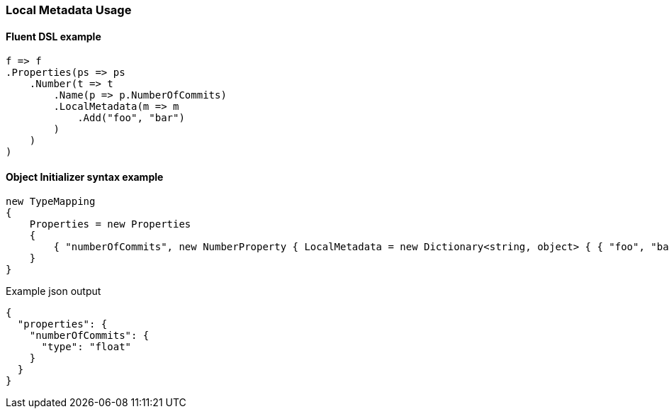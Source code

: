 :ref_current: https://www.elastic.co/guide/en/elasticsearch/reference/6.2

:github: https://github.com/elastic/elasticsearch-net

:nuget: https://www.nuget.org/packages

////
IMPORTANT NOTE
==============
This file has been generated from https://github.com/elastic/elasticsearch-net/tree/master/src/Tests/Mapping/LocalMetadata/LocalMetadataUsageTests.cs. 
If you wish to submit a PR for any spelling mistakes, typos or grammatical errors for this file,
please modify the original csharp file found at the link and submit the PR with that change. Thanks!
////

[[local-metadata-usage]]
=== Local Metadata Usage

==== Fluent DSL example

[source,csharp]
----
f => f
.Properties(ps => ps
    .Number(t => t
        .Name(p => p.NumberOfCommits)
        .LocalMetadata(m => m
            .Add("foo", "bar")
        )
    )
)
----

==== Object Initializer syntax example

[source,csharp]
----
new TypeMapping
{
    Properties = new Properties
    {
        { "numberOfCommits", new NumberProperty { LocalMetadata = new Dictionary<string, object> { { "foo", "bar" } } } }
    }
}
----

[source,javascript]
.Example json output
----
{
  "properties": {
    "numberOfCommits": {
      "type": "float"
    }
  }
}
----

